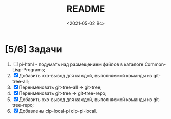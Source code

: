 #+options: ':nil *:t -:t ::t <:t H:3 \n:nil ^:t arch:headline
#+options: author:t broken-links:nil c:nil creator:nil
#+options: d:(not "LOGBOOK") date:t e:t email:nil f:t inline:t num:t
#+options: p:nil pri:nil prop:nil stat:t tags:t tasks:t tex:t
#+options: timestamp:t title:t toc:t todo:t |:t
#+title: README
#+date: <2021-05-02 Вс>
#+author:
#+email: mnasoft@gmail.com
#+language: en
#+select_tags: export
#+exclude_tags: noexport
#+creator: Emacs 27.2 (Org mode 9.4.4)
#+options: html-link-use-abs-url:nil html-postamble:auto
#+options: html-preamble:t html-scripts:t html-style:t
#+options: html5-fancy:nil tex:t
#+html_doctype: xhtml-strict
#+html_container: div
#+description:
#+keywords:
#+html_link_home:
#+html_link_up:
#+html_mathjax:
#+html_equation_reference_format: \eqref{%s}
#+html_head:
#+html_head_extra:
#+subtitle:
#+infojs_opt:
#+creator: <a href="https://www.gnu.org/software/emacs/">Emacs</a> 27.2 (<a href="https://orgmode.org">Org</a> mode 9.4.4)
#+latex_header:

* [5/6] Задачи
  1. [ ] pi-html - подумать над размещением файлов в каталоге
     Common-Lisp-Programs;
  2. [X] Добавить эхо-вывод для каждой, выполняемой команды из
     git-tree-all;
  3. [X] Переименовать git-tree-all -> git-tree;
  4. [X] Переименовать git-tree -> git-tree-repo;
  5. [X] Добавить эхо-вывод для каждой, выполняемой команды из git-tree-repo;
  6. [X] Добавлены  clp-local-pi clp-pi-local.   

